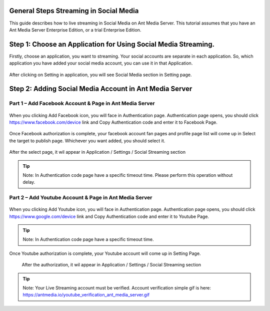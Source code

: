 General Steps Streaming in Social Media
---------------------------------------
This guide describes how to live streaming in Social Media on Ant Media Server. This tutorial assumes that you have an Ant Media Server Enterprise Edition, or a trial Enterprise Edition.

Step 1: Choose an Application for Using Social Media Streaming. 
---------------------------------------------------------------
Firstly, choose an application, you want to streaming. Your social accounts are separate in each application. So, which application you have added your social media account, you can use it in that Application.

.. figure:: https://antmedia.io/wp-content/uploads/2019/03/choose-an-application-in-ant-media-server.png
   :alt: Choose and Application in Ant Media Server
 
After clicking on Setting in application, you will see Social Media section in Setting page.

.. figure:: https://antmedia.io/wp-content/uploads/2019/03/an-application-setting-ant-media-server.png
   :alt: An Application Setting in Ant Media Server

Step 2: Adding Social Media Account in Ant Media Server
-------------------------------------------------------
Part 1 – Add Facebook Account & Page in Ant Media Server
^^^^^^^^^^^^^^^^^^^^^^^^^^^^^^^^^^^^^^^^^^^^^^^^^^^^^^^^
.. figure:: https://antmedia.io/wp-content/uploads/2019/03/facebook-add-account.png
   :alt: Click Add Facebook in Ant Media Server
   
When you clicking Add Facebook icon, you will face in Authentication page. Authentication page opens, you should click https://www.facebook.com/device link and Copy Authentication code and enter it to Facebook Page.
   
.. figure:: https://antmedia.io/wp-content/uploads/2019/03/add-facebook-account-ant-media-server.png
   :alt: Facebook Add Account Ant Media Server
   
Once Facebook authorization is complete, your facebook account fan pages and profile page list will come up in Select the target to publish page. Whichever you want added, you should select it. 

.. figure:: https://antmedia.io/wp-content/uploads/2019/03/select-social-account-in-facebook.png
   :alt: Select Facebook Fan Pages and Profile Page in Ant Media Server
   
After the select page, it wil appear in Application / Settings / Social Streaming section
   
.. tip::
	Note: In Authentication code page have a specific timeout time. Please perform this operation without delay.
	
Part 2 – Add Youtube Account & Page in Ant Media Server
^^^^^^^^^^^^^^^^^^^^^^^^^^^^^^^^^^^^^^^^^^^^^^^^^^^^^^^^
.. figure:: https://antmedia.io/wp-content/uploads/2019/03/youtube-add-account.png
   :alt: Click Add Youtube in Ant Media Server
   
When you clicking Add Youtube icon, you will face in Authentication page. Authentication page opens, you should click https://www.google.com/device link and Copy Authentication code and enter it to Youtube Page.
   
.. figure:: https://antmedia.io/wp-content/uploads/2019/03/youtube-connect-a-device.png
   :alt: Youtube Add Account Ant Media Server
   
.. tip::
	Note: In Authentication code page have a specific timeout time.  
   
Once Youtube authorization is complete, your Youtube account will come up in Setting Page.

.. figure:: https://antmedia.io/wp-content/uploads/2019/03/youtube-connection-is-a-succeed.png
   :alt: Succeed Youtube Pages in Ant Media Server
   
   After the authorization, it wil appear in Application / Settings / Social Streaming section

.. tip::
	Note: Your Live Streaming account must be verified. Account verification simple gif is here: https://antmedia.io/youtube_verification_ant_media_server.gif
